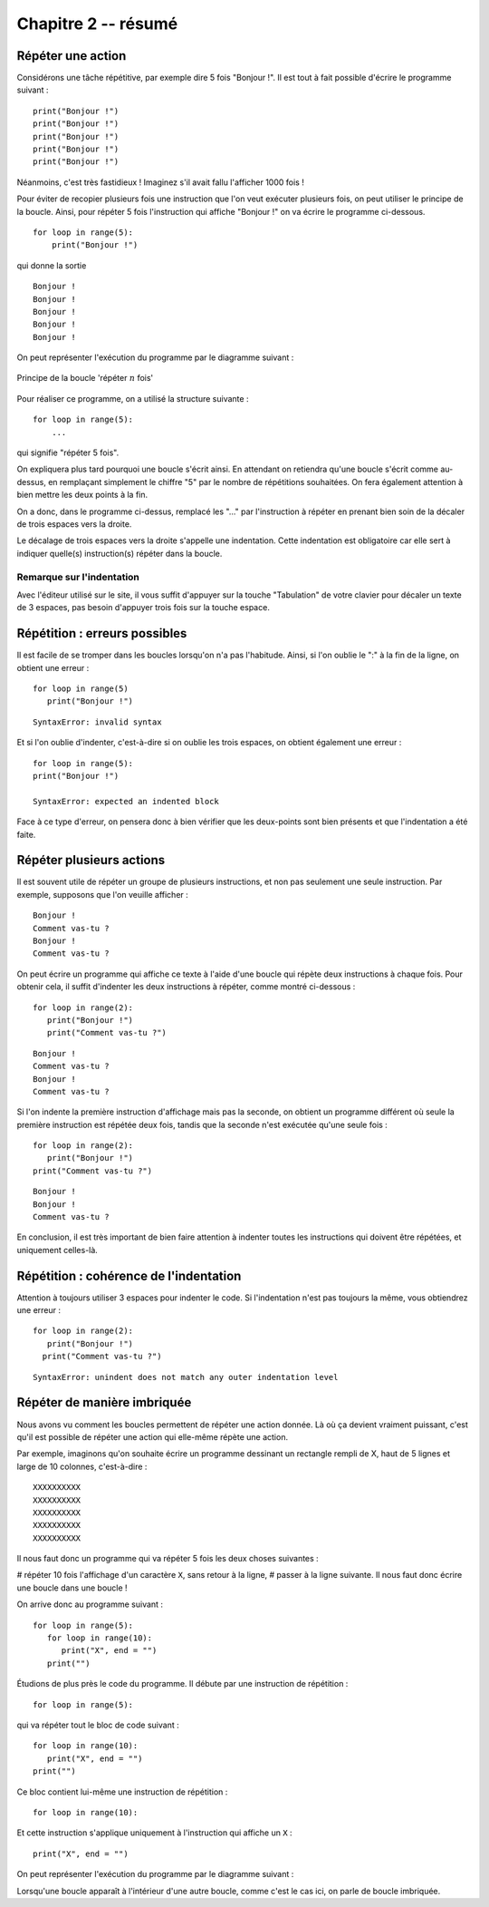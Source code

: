 Chapitre 2 -- résumé
####################

Répéter une action
==================

Considérons une tâche répétitive, par exemple dire 5 fois "Bonjour !". Il est tout à fait possible d'écrire le programme suivant :

::

    print("Bonjour !")
    print("Bonjour !")
    print("Bonjour !")
    print("Bonjour !")
    print("Bonjour !")

Néanmoins, c'est très fastidieux ! Imaginez s'il avait fallu l'afficher 1000 fois !

Pour éviter de recopier plusieurs fois une instruction que l'on veut exécuter plusieurs fois, on peut utiliser le principe de la boucle. Ainsi, pour répéter 5 fois l'instruction qui affiche "Bonjour !" on va écrire le programme ci-dessous.

::

    for loop in range(5):
        print("Bonjour !")

qui donne la sortie ::

    Bonjour ! 
    Bonjour ! 
    Bonjour ! 
    Bonjour ! 
    Bonjour ! 

On peut représenter l'exécution du programme par le diagramme suivant :

..  figure:: figures/diagram_repeat_fr_python.png
    :align: center

    Principe de la boucle 'répéter :math:`n` fois'

Pour réaliser ce programme, on a utilisé la structure suivante :

::

    for loop in range(5):
        ...

qui signifie "répéter 5 fois".

On expliquera plus tard pourquoi une boucle s'écrit ainsi. En attendant on retiendra qu'une boucle s'écrit comme au-dessus, en remplaçant simplement le chiffre "5" par le nombre de répétitions souhaitées. On fera également attention à bien mettre les deux points à la fin.

On a donc, dans le programme ci-dessus, remplacé les "..." par l'instruction à répéter en prenant bien soin de la décaler de trois espaces vers la droite.

Le décalage de trois espaces vers la droite s'appelle une indentation. Cette indentation est obligatoire car elle sert à indiquer quelle(s) instruction(s) répéter dans la boucle.

Remarque sur l'indentation
--------------------------

Avec l'éditeur utilisé sur le site, il vous suffit d'appuyer sur la touche "Tabulation" de votre clavier pour décaler un texte de 3 espaces, pas besoin d'appuyer trois fois sur la touche espace.

Répétition : erreurs possibles
==============================

Il est facile de se tromper dans les boucles lorsqu'on n'a pas l'habitude. Ainsi, si l'on oublie le ":" à la fin de la ligne, on obtient une erreur :

::
    
    for loop in range(5)
       print("Bonjour !")

::

    SyntaxError: invalid syntax

Et si l'on oublie d'indenter, c'est-à-dire si on oublie les trois espaces, on obtient également une erreur :

::
    
    for loop in range(5):
    print("Bonjour !")
    
    SyntaxError: expected an indented block

Face à ce type d'erreur, on pensera donc à bien vérifier que les deux-points sont bien présents et que l'indentation a été faite.

Répéter plusieurs actions
=========================

Il est souvent utile de répéter un groupe de plusieurs instructions, et non pas seulement une seule instruction. Par exemple, supposons que l'on veuille afficher :

::

    Bonjour ! 
    Comment vas-tu ? 
    Bonjour ! 
    Comment vas-tu ? 

On peut écrire un programme qui affiche ce texte à l'aide d'une boucle qui répète deux instructions à chaque fois. Pour obtenir cela, il suffit d'indenter les deux instructions à répéter, comme montré ci-dessous : ::

    for loop in range(2):
       print("Bonjour !")
       print("Comment vas-tu ?")

::

    Bonjour ! 
    Comment vas-tu ? 
    Bonjour ! 
    Comment vas-tu ? 

Si l'on indente la première instruction d'affichage mais pas la seconde, on obtient un programme différent où seule la première instruction est répétée deux fois, tandis que la seconde n'est exécutée qu'une seule fois :

::

    for loop in range(2):
       print("Bonjour !")
    print("Comment vas-tu ?")

::

    Bonjour ! 
    Bonjour ! 
    Comment vas-tu ? 

En conclusion, il est très important de bien faire attention à indenter toutes les instructions qui doivent être répétées, et uniquement celles-là.

Répétition : cohérence de l'indentation
=======================================

Attention à toujours utiliser 3 espaces pour indenter le code. Si l'indentation n'est pas toujours la même, vous obtiendrez une erreur :

::

    for loop in range(2):
       print("Bonjour !")
      print("Comment vas-tu ?")

::

    SyntaxError: unindent does not match any outer indentation level

Répéter de manière imbriquée
============================

Nous avons vu comment les boucles permettent de répéter une action donnée. Là où ça devient vraiment puissant, c'est qu'il est possible de répéter une action qui elle-même répète une action.

Par exemple, imaginons qu'on souhaite écrire un programme dessinant un rectangle rempli de X, haut de 5 lignes et large de 10 colonnes, c'est-à-dire :

::

    XXXXXXXXXX 
    XXXXXXXXXX 
    XXXXXXXXXX 
    XXXXXXXXXX 
    XXXXXXXXXX 

Il nous faut donc un programme qui va répéter 5 fois les deux choses suivantes :

#   répéter 10 fois l'affichage d'un caractère ``X``, sans retour à la ligne,
#   passer à la ligne suivante.
Il nous faut donc écrire une boucle dans une boucle !

On arrive donc au programme suivant :

::

    for loop in range(5):
       for loop in range(10):
          print("X", end = "")
       print("")

Étudions de plus près le code du programme. Il débute par une instruction de répétition :

::

    for loop in range(5):

qui va répéter tout le bloc de code suivant :

::

    for loop in range(10):
       print("X", end = "")
    print("")

Ce bloc contient lui-même une instruction de répétition :

::

    for loop in range(10):

Et cette instruction s'applique uniquement à l'instruction qui affiche un ``X`` :

::

    print("X", end = "")

On peut représenter l'exécution du programme par le diagramme suivant :

..  figure: figures/diagram_repeat_included_fr_python.png

    Deux boucles l'une dans l'autre

Lorsqu'une boucle apparaît à l'intérieur d'une autre boucle, comme c'est le cas ici, on parle de boucle imbriquée.